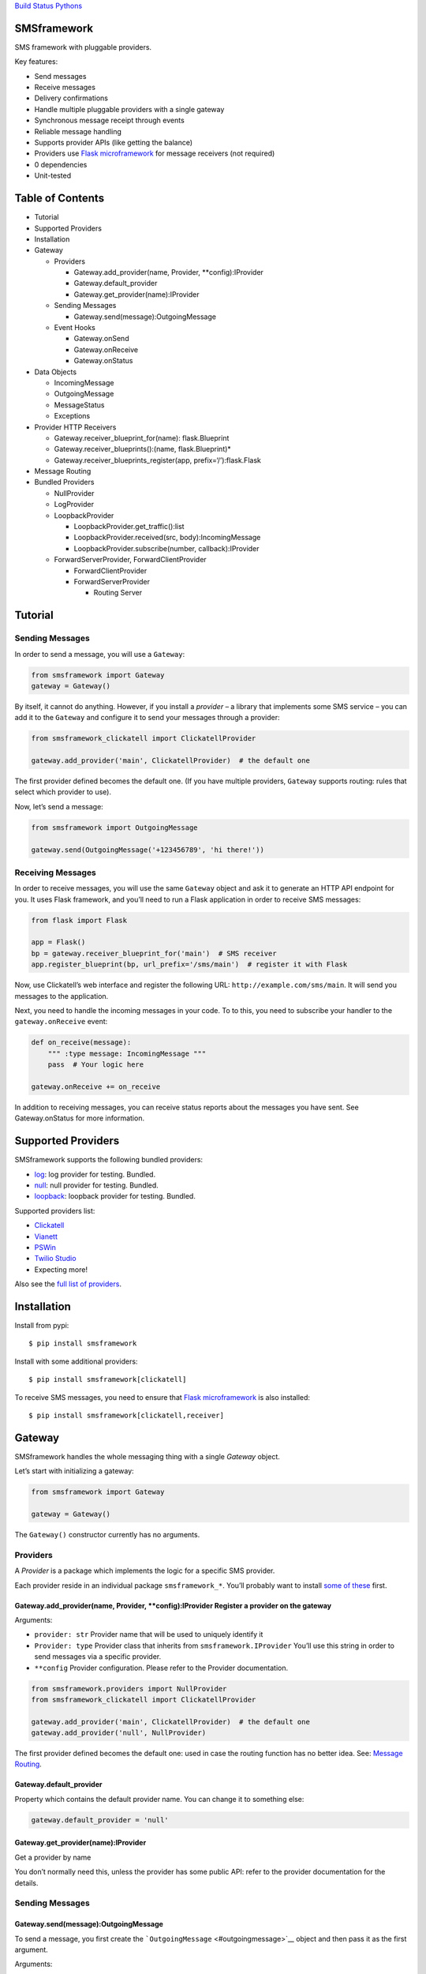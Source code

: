 `Build Status <https://travis-ci.org/kolypto/py-smsframework>`__
`Pythons <.travis.yml>`__

SMSframework
============

SMS framework with pluggable providers.

Key features:

-  Send messages
-  Receive messages
-  Delivery confirmations
-  Handle multiple pluggable providers with a single gateway
-  Synchronous message receipt through events
-  Reliable message handling
-  Supports provider APIs (like getting the balance)
-  Providers use `Flask microframework <http://flask.pocoo.org>`__ for
   message receivers (not required)
-  0 dependencies
-  Unit-tested

Table of Contents
=================

-  Tutorial
-  Supported Providers
-  Installation
-  Gateway

   -  Providers

      -  Gateway.add_provider(name, Provider, \**config):IProvider
      -  Gateway.default_provider
      -  Gateway.get_provider(name):IProvider

   -  Sending Messages

      -  Gateway.send(message):OutgoingMessage

   -  Event Hooks

      -  Gateway.onSend
      -  Gateway.onReceive
      -  Gateway.onStatus

-  Data Objects

   -  IncomingMessage
   -  OutgoingMessage
   -  MessageStatus
   -  Exceptions

-  Provider HTTP Receivers

   -  Gateway.receiver_blueprint_for(name): flask.Blueprint
   -  Gateway.receiver_blueprints():(name, flask.Blueprint)\*
   -  Gateway.receiver_blueprints_register(app, prefix=‘/’):flask.Flask

-  Message Routing
-  Bundled Providers

   -  NullProvider
   -  LogProvider
   -  LoopbackProvider

      -  LoopbackProvider.get_traffic():list
      -  LoopbackProvider.received(src, body):IncomingMessage
      -  LoopbackProvider.subscribe(number, callback):IProvider

   -  ForwardServerProvider, ForwardClientProvider

      -  ForwardClientProvider
      -  ForwardServerProvider

         -  Routing Server

Tutorial
========

Sending Messages
----------------

In order to send a message, you will use a ``Gateway``:

.. code:: python

   from smsframework import Gateway
   gateway = Gateway()

By itself, it cannot do anything. However, if you install a *provider* –
a library that implements some SMS service – you can add it to the
``Gateway`` and configure it to send your messages through a provider:

.. code:: python

   from smsframework_clickatell import ClickatellProvider

   gateway.add_provider('main', ClickatellProvider)  # the default one

The first provider defined becomes the default one. (If you have
multiple providers, ``Gateway`` supports routing: rules that select
which provider to use).

Now, let’s send a message:

.. code:: python

   from smsframework import OutgoingMessage

   gateway.send(OutgoingMessage('+123456789', 'hi there!'))

Receiving Messages
------------------

In order to receive messages, you will use the same ``Gateway`` object
and ask it to generate an HTTP API endpoint for you. It uses Flask
framework, and you’ll need to run a Flask application in order to
receive SMS messages:

.. code:: pyhon

   from flask import Flask

   app = Flask()
   bp = gateway.receiver_blueprint_for('main')  # SMS receiver
   app.register_blueprint(bp, url_prefix='/sms/main')  # register it with Flask

Now, use Clickatell’s web interface and register the following URL:
``http://example.com/sms/main``. It will send you messages to the
application.

Next, you need to handle the incoming messages in your code. To to this,
you need to subscribe your handler to the ``gateway.onReceive`` event:

.. code:: python

   def on_receive(message):
       """ :type message: IncomingMessage """
       pass  # Your logic here

   gateway.onReceive += on_receive

In addition to receiving messages, you can receive status reports about
the messages you have sent. See Gateway.onStatus for more information.

Supported Providers
===================

SMSframework supports the following bundled providers:

-  `log <#logprovider>`__: log provider for testing. Bundled.
-  `null <#nullprovider>`__: null provider for testing. Bundled.
-  `loopback <#loopbackprovider>`__: loopback provider for testing.
   Bundled.

Supported providers list:

-  `Clickatell <https://github.com/kolypto/py-smsframework-clickatell>`__
-  `Vianett <https://github.com/kolypto/py-smsframework-vianett>`__
-  `PSWin <https://github.com/dignio/py-smsframework-pswin>`__
-  `Twilio
   Studio <https://github.com/dignio/py-smsframework-twiliostudio>`__
-  Expecting more!

Also see the `full list of
providers <https://pypi.python.org/pypi?%3Aaction=search&term=smsframework>`__.

Installation
============

Install from pypi:

::

   $ pip install smsframework

Install with some additional providers:

::

   $ pip install smsframework[clickatell]

To receive SMS messages, you need to ensure that `Flask
microframework <http://flask.pocoo.org>`__ is also installed:

::

   $ pip install smsframework[clickatell,receiver]

Gateway
=======

SMSframework handles the whole messaging thing with a single *Gateway*
object.

Let’s start with initializing a gateway:

.. code:: python

   from smsframework import Gateway

   gateway = Gateway()

The ``Gateway()`` constructor currently has no arguments.

Providers
---------

A *Provider* is a package which implements the logic for a specific SMS
provider.

Each provider reside in an individual package ``smsframework_*``. You’ll
probably want to install `some of these <#supported-providers>`__ first.

Gateway.add_provider(name, Provider, \**config):IProvider Register a provider on the gateway
~~~~~~~~~~~~~~~~~~~~~~~~~~~~~~~~~~~~~~~~~~~~~~~~~~~~~~~~~~~~~~~~~~~~~~~~~~~~~~~~~~~~~~~~~~~~

Arguments:

-  ``provider: str`` Provider name that will be used to uniquely
   identify it
-  ``Provider: type`` Provider class that inherits from
   ``smsframework.IProvider`` You’ll use this string in order to send
   messages via a specific provider.
-  ``**config`` Provider configuration. Please refer to the Provider
   documentation.

.. code:: python

   from smsframework.providers import NullProvider
   from smsframework_clickatell import ClickatellProvider

   gateway.add_provider('main', ClickatellProvider)  # the default one
   gateway.add_provider('null', NullProvider)

The first provider defined becomes the default one: used in case the
routing function has no better idea. See: `Message
Routing <#message-routing>`__.

Gateway.default_provider
~~~~~~~~~~~~~~~~~~~~~~~~

Property which contains the default provider name. You can change it to
something else:

.. code:: python

   gateway.default_provider = 'null'

Gateway.get_provider(name):IProvider
~~~~~~~~~~~~~~~~~~~~~~~~~~~~~~~~~~~~

Get a provider by name

You don’t normally need this, unless the provider has some public API:
refer to the provider documentation for the details.

.. _sending-messages-1:

Sending Messages
----------------

Gateway.send(message):OutgoingMessage
~~~~~~~~~~~~~~~~~~~~~~~~~~~~~~~~~~~~~

To send a message, you first create the
```OutgoingMessage`` <#outgoingmessage>`__ object and then pass it as
the first argument.

Arguments:

-  ``message: OutgoingMessage``: The messasge to send

Exceptions:

-  ``AssertionError``: Wrong provider name encountered (returned by the
   router, or provided to OutgoingMessage)
-  ``ProviderError``: Generic provider error
-  ``ConnectionError``: Connection failed
-  ``MessageSendError``: Generic sending error
-  ``RequestError``: Request error: likely, validation errors
-  ``UnsupportedError``: The requested operation is not supported
-  ``ServerError``: Server error: sevice unavailable, etc
-  ``AuthError``: Provider authentication failed
-  ``LimitsError``: Sending limits exceeded
-  ``CreditError``: Not enough money on the account

Returns: the same ``OutgoingMessage``, with some additional fields
populated: ``msgid``, ``meta``, ..

.. code:: python

   from smsframework import OutgoingMessage

   msg = gateway.send(OutgoingMessage('+123456789', 'hi there!'))

A message sending fail when the provider raises an exception. This
typically occurs when the wrapped HTTP API has returned an immediate
error. Note that some errors occur later, and are typically reported
with status messages: see ```MessageStatus`` <#messagestatus>`__

Event Hooks
-----------

The ``Gateway`` object has three events you can subscribe to.

The event is a simple object that implements the ``+=`` and ``-=``
operators which allow you to subscribe to the event and unsubscribe
respectively.

Event hook is a python callable which accepts arguments explained in the
further sections.

Note that if you accidentally replace the hook with a callable (using
the ``=`` operator instead of ``+=``), you’ll end up having a single
hook, but smsframework will continue to work normally: thanks to the
implementation.

See `smsframework/lib/events.py <smsframework/lib/events.py>`__.

Gateway.onSend
~~~~~~~~~~~~~~

Outgoing Message: a message that was successfully sent.

Arguments:

-  ``message: OutgoingMessage``: The message that was sent. See
   `OutgoingMessage <#outgoingmessage>`__.

The message object is populated with the additional information from the
provider, namely, the ``msgid`` and ``meta`` fields.

Note that if the hook raises an Exception, it will propagate to the
place where ``Gateway.send()`` was called!

.. code:: python

   def on_send(message):
       """ :type message: OutgoingMessage """
       print(message)

   gw.onSend += on_send

Gateway.onReceive
~~~~~~~~~~~~~~~~~

Incoming Message: a message that was received from the provider.

Arguments:

-  ``message: IncomingMessage``: The received message. See
   `IncomingMessage <#incomingmessage>`__.

Note that if the hook raises an Exception, the Provider will report the
error to the sms service. Most services will retry the message delivery
with increasing delays.

.. code:: python

   def on_receive(message):
       """ :type message: IncomingMessage """
       print(message)

   gw.onReceive += on_receive

Gateway.onStatus
~~~~~~~~~~~~~~~~

Message Status: a message status reported by the provider.

A status report is only delivered when explicitly requested with
``OutgoingMessage.options(status_report=True)``.

Arguments:

-  ``status: MessageStatus``: The status info. See
   `MessageStatus <#messagestatus>`__ and its subclasses.

Note that if the hook raises an Exception, the Provider will report the
error to the sms service. Most services will retry the status delivery
with increasing delays.

.. code:: python

   def on_status(status):
       """ :type status: MessageStatus """
       print(status)

   gw.onStatus += on_status

Data Objects
============

SMSframework uses the following objects to represent message flows.

Note that internally all non-digit characters are removed from all phone
numbers, both outgoing and incoming. Phone numbers are typically
provided in international formats, though some local providers may be
less strict with this.

IncomingMessage
---------------

A messsage received from the provider.

Source:
`smsframework/data/IncomingMessage.py <smsframework/data/IncomingMessage.py>`__.

OutgoingMessage
---------------

A message being sent.

Source:
`smsframework/data/OutgoingMessage.py <smsframework/data/OutgoingMessage.py>`__.

MessageStatus
-------------

A status report received from the provider.

Source:
`smsframework/data/MessageStatus.py <smsframework/data/MessageStatus.py>`__.

Exceptions
----------

Source: `smsframework/exc.py <smsframework/exc.py>`__.

Provider HTTP Receivers
=======================

Note: the whole receiver feature is optional. Skip this section if you
only need to send messages.

In order to receive messages, most providers need an HTTP handler.

To get standardized, by default providers use `Flask
microframework <http://flask.pocoo.org>`__ for this: a provider defines
a `Blueprint <http://flask.pocoo.org/docs/blueprints/>`__ which can be
registered on your Flask application as the receiver endpoint.

The resources are provider-dependent: refer to the provider
documentation for the details. The recommended approach is to use
``/im`` for incoming messages, and ``/status`` for status reports.

Gateway.receiver_blueprint_for(name): flask.Blueprint
-----------------------------------------------------

Get a Flask blueprint for the named provider that handles incoming
messages & status reports.

Returns: `flask.Blueprint <http://flask.pocoo.org/docs/blueprints/>`__

Errors:

-  ``KeyError``: provider not found
-  ``NotImplementedError``: Provider does not implement a receiver

This method is mostly internal, as the following ones are usually much
more convenient.

Gateway.receiver_blueprints():(name, flask.Blueprint)\* Get Flask blueprints for every provider that supports it.
-----------------------------------------------------------------------------------------------------------------

The method is a generator that yields ``(name, blueprint)`` tuples,
where ``blueprint`` is ``flask.Blueprint`` for provider named ``name``.

Use this method to register your receivers manually:

.. code:: python

   from flask import Flask

   app = Flask()

   for name, bp in gateway.receiver_blueprints():
       app.register_blueprint(bp, url_prefix='/sms/'+name)

With the example above, each receivers will be registered under */name*
prefix.

Assuming the *‘clickatell’* provider defines */im* and */status*
receivers and your app is running on *http://localhost:5000/*, you will
configure the SMS service to send messages to:

-  http://localhost:5000/sms/clickatell/im
-  http://localhost:5000/sms/clickatell/status

Gateway.receiver_blueprints_register(app, prefix=‘/’):flask.Flask
-----------------------------------------------------------------

Register all provider receivers on the provided Flask application under
‘/{prefix}/provider-name’.

This is a convenience method to register all blueprints at once using
the following recommended rules:

-  If ``prefix`` is provided, all blueprints are registered under this
   prefix
-  Provider receivers are registered under ‘/provider-name’ path

It’s adviced to mount the receivers under some difficult-to-guess
prefix: otherwise, attackers can send fake messages into your system!

Secure example:

.. code:: js

   gateway.receiver_blueprints_register(app, '/24fb0d6963f/');

NOTE: Other mechanisms, such as basic authentication, are not typically
useful as some services do not support that.

Message Routing
===============

SMSframework requires you to explicitly specify the provider for each
message: otherwise, it uses the first defined provider by default.

In real world conditions with multiple providers, you may want a router
function that decides on which provider to use and which options to
pick.

In order to achieve flexible message routing, we need to associate some
metadata with each message, for instance:

-  ``module``: name of the sending module: e.g. “users”
-  ``type``: type of the message: e.g. “notification”

These 2 arbitrary strings need to be standardized in the application
code, thus offering the possibility to define complex routing rules.

When creating the message, use ``OutgoingMessage.route()`` function to
specify these values:

.. code:: python

   gateway.send(OutgoingMessage('+1234', 'hi').route('users', 'notification'))

Now, set a router function on the gateway: a function which gets an
outgoing message + some additional routing values, and decides on the
provider to use:

.. code:: python

   gateway.add_provider('primary', ClickatellProvider, ...)
   gateway.add_provider('quick', ClickatellProvider, ...)
   gateway.add_provider('usa', ClickatellProvider, ...)

   def router(message, module, type):
       """ Custom router function """
       if message.dst.startswith('1'):
           return 'usa'  # Use 'usa' for all messages sent to the United States
       elif type == 'notification':
           return 'quick'  # use the 'quick' for all notifications
       else:
           return None  # Use the default provider ('primary') for everything else

       self.gw.router = router

Router function is also the right place to specify provider-specific
options.

Bundled Providers
=================

The following providers are bundled with SMSframework and thus require
no additional packages.

NullProvider
------------

Source:
`smsframework/providers/null.py <smsframework/providers/null.py>`__

The ``'null'`` provider just ignores all outgoing messages.

Configuration: none

Sending: does nothing, but increments message.msgid

Receipt: Not implemented

Status: Not implemented

.. code:: python

   from smsframework.providers import NullProvider

   gw.add_provider('null', NullProvider)

LogProvider
-----------

Source:
`smsframework/providers/log.py <smsframework/providers/log.py>`__

Logs the outgoing messages to a python logger provided as the config
option.

Configuration:

-  ``logger: logging.Logger``: The logger to use. Default logger is used
   if nothing provided.

Sending: does nothing, increments message.msgid, prints the message to
the log

Receipt: Not implemented

Status: Not implemented

Example:

.. code:: python

   import logging
   from smsframework.providers import LogProvider

   gw.add_provider('log', LogProvider, logger=logging.getLogger(__name__))

LoopbackProvider
----------------

Source:
`smsframework/providers/loopback.py <smsframework/providers/loopback.py>`__

The ``'loopback'`` provider is used as a dummy for testing purposes.

All messages are stored in the local log and can be retrieved as a list.

The provider even supports status & delivery notifications.

In addition, is supports virtual subscribers: callbacks bound to some
phone numbers which are called when any simulated message is sent to
their phone number. Replies are also supported!

Configuration: none

Sending: sends message to a registered subscriber (see:
:meth:``LoopbackProvider.subscribe``), silently ignores other messages.

Receipt: simulation with a method

Status: always reports success

LoopbackProvider.get_traffic():list
~~~~~~~~~~~~~~~~~~~~~~~~~~~~~~~~~~~

LoopbackProvider stores all messages that go through it: both
IncomingMessage and OutgoingMessage.

To get those messages, call ``.get_traffic()``. This method empties the
message log and returns its previous state:

.. code:: python

   from smsframework.providers import LoopbackProvider

   gateway.add_provider('lo', LoopbackProvider);
   gateway.send(OutgoingMessage('+123', 'hi'))

   traffic = gateway.get_provider('lo').get_traffic()
   print(traffic[0].body)  #-> 'hi'

LoopbackProvider.received(src, body):IncomingMessage
~~~~~~~~~~~~~~~~~~~~~~~~~~~~~~~~~~~~~~~~~~~~~~~~~~~~

Simulate an incoming message.

The message is reported to the Gateway as if it has been received from
the sms service.

Arguments:

-  ``src: str``: Source number
-  ``body: str | unicode``: Message text

Returns: IncomingMessage

LoopbackProvider.subscribe(number, callback):IProvider
~~~~~~~~~~~~~~~~~~~~~~~~~~~~~~~~~~~~~~~~~~~~~~~~~~~~~~

Register a virtual subscriber which receives messages to the matching
number.

Arguments:

-  ``number: str``: Subscriber phone number
-  ``callback:``: A ``callback(OutgoingMessage)`` which handles the
   messages directed to the subscriber. The message object is augmented
   with the ``.reply(str)`` method which allows to send a reply easily!

.. code:: python

   def subscriber(message):
       print(message)  #-> OutgoingMessage('1', 'obey me')
       message.reply('got it')  # use the augmented reply method

   provider = gateway.get_provider('lo')
   provider.subscribe('+1', subscriber)  # register the subscriber

   gateway.send('+1', 'obey me')

ForwardServerProvider, ForwardClientProvider
--------------------------------------------

Source:
`smsframework/providers/forward/provider.py <smsframework/providers/forward/provider.py>`__

A pair of providers to bind two application instances together:

-  ``ForwardClientProvider`` can be used to send and receive messages
   using a remote server as a proxy
-  ``ForwardServerProvider`` is the remote server which:

   -  Gets outgoing messages from clients and loops them back to the
      gateway so they’re sent with another provider
   -  Hooks into the gateway and passes all incoming messages and
      statuses to the clients

Two providers are bound together using two pairs of receivers. You are
not required to care about this :)

Remote errors will be transparently re-raised on the local host.

To support message receipt, include the necessary dependencies:

::

   pip install smsframework[receiver,async]

ForwardClientProvider
~~~~~~~~~~~~~~~~~~~~~

Example setup:

.. code:: python

   from smsframework.providers import ForwardClientProvider

   gw.add_provider('fwd', ForwardClientProvider, 
                   server_url='http://sms.example.com/sms/fwd')

Configuration:

-  ``server_url``: URL to ForwardServerProvider installed on a remote
   host. All outgoing messages will be sent through it instead.

ForwardServerProvider
~~~~~~~~~~~~~~~~~~~~~

Example setup:

.. code:: python

   from smsframework.providers import ForwardServerProvider

   gw.add_provider(....)  # Default provider
   gw.add_provider('fwd', ForwardServerProvider, clients=[
       'http://a.example.com/sms/fwd',
       'http://b.example.com/sms/fwd',
   ])

Configuration:

-  ``clients``: List of URLs to ForwardClientProvider installed on
   remote hosts. All incoming messages and statuses will be forwarded to
   all specified clients.

Routing Server
^^^^^^^^^^^^^^

If you want to forward only specific messages, you need to override the
``choose_clients`` method: given an object, which is either
```IncomingMessage`` <#incomingmessage>`__ or
```MessageStatus`` <#messagestatus>`__, it should return a list of
client URLs the object should be forwarded to.

Example: send all messages to “a.example.com”, and status reports to
“b.example.com”:

.. code:: python

   from smsframework import ForwardServerProvider
   from smsframework.data import OutgoingMessage, MessageStatus

   class RoutingProvider(ForwardServerProvider):
       def choose_clients(self, obj):
           if isinstance(obj, OutgoingMessage):
               return [ self.clients[0] ]
           else:
               return [ self.clients[1] ]
               
   gw.add_provider(....)  # Default provider
   gw.add_provider('fwd', RoutingProvider, clients=[
       'http://a.example.com/sms/fwd',
       'http://b.example.com/sms/fwd',
   ])

Async
^^^^^

If your Server is going to forward messages to multiple clients
simultaneously, you will probably want this to happen in parallel.

Just install the ``asynctools`` dependency:

::

   pip install smsframework[receiver,async]

Authentication
^^^^^^^^^^^^^^

Both Client and Server support HTTP basic authentication in URLs:

::

   http://user:password@a.example.com/sms/fwd

For requests. Server-side authentication is your responsibility ;)

